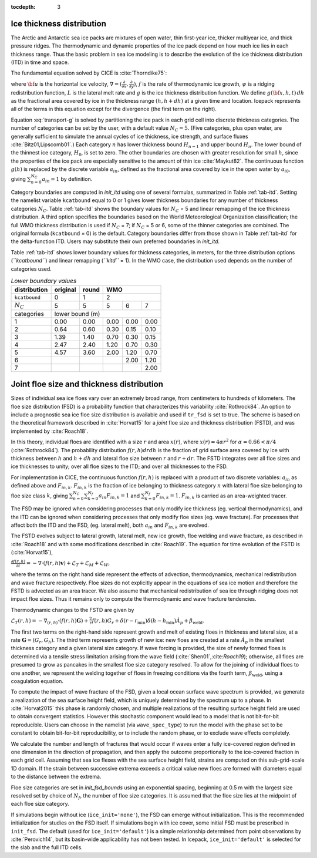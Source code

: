 :tocdepth: 3

.. _model_comp:

Ice thickness distribution
=============================

The Arctic and Antarctic sea ice packs are mixtures of open water, thin
first-year ice, thicker multiyear ice, and thick pressure ridges. The
thermodynamic and dynamic properties of the ice pack depend on how much
ice lies in each thickness range. Thus the basic problem in sea ice
modeling is to describe the evolution of the ice thickness distribution
(ITD) in time and space.

The fundamental equation solved by CICE is :cite:`Thorndike75`:

.. math::
   \frac{\partial g}{\partial t} = -\nabla \cdot (g {\bf u}) 
    - \frac{\partial}{\partial h} (f g) + \psi - L,
   :label: transport-g

where :math:`{\bf u}` is the horizontal ice velocity,
:math:`\nabla = (\frac{\partial}{\partial x}, \frac{\partial}{\partial y})`,
:math:`f` is the rate of thermodynamic ice growth, :math:`\psi` is a
ridging redistribution function, 
:math:`L` is the lateral melt rate
and :math:`g` is the ice thickness
distribution function. We define :math:`g({\bf x},h,t)\,dh` as the
fractional area covered by ice in the thickness range :math:`(h,h+dh)`
at a given time and location.  Icepack represents all of the terms in this
equation except for the divergence (the first term on the right).

Equation :eq:`transport-g` is solved by partitioning the ice pack in
each grid cell into discrete thickness categories. The number of
categories can be set by the user, with a default value :math:`N_C = 5`.
(Five categories, plus open water, are generally sufficient to simulate
the annual cycles of ice thickness, ice strength, and surface fluxes
:cite:`Bitz01,Lipscomb01`.) Each category :math:`n` has
lower thickness bound :math:`H_{n-1}` and upper bound :math:`H_n`. The
lower bound of the thinnest ice category, :math:`H_0`, is set to zero.
The other boundaries are chosen with greater resolution for small
:math:`h`, since the properties of the ice pack are especially sensitive
to the amount of thin ice :cite:`Maykut82`. The continuous
function :math:`g(h)` is replaced by the discrete variable
:math:`a_{in}`, defined as the fractional area covered by ice in the
open water by :math:`a_{i0}`, giving :math:`\sum_{n=0}^{N_C} a_{in} = 1`
by definition.

Category boundaries are computed in *init\_itd* using one of several
formulas, summarized in Table :ref:`tab-itd`. 
Setting the namelist variable ``kcatbound`` equal to 0 or 1 gives lower 
thickness boundaries for any number of thickness categories :math:`N_C`.
Table :ref:`tab-itd` shows the boundary values for :math:`N_C` = 5 and linear remapping 
of the ice thickness distribution. A third option specifies the boundaries 
based on the World Meteorological Organization classification; the full WMO
thickness distribution is used if :math:`N_C` = 7; if :math:`N_C` = 5 or
6, some of the thinner categories are combined. The original formula
(``kcatbound`` = 0) is the default. Category boundaries differ from those
shown in Table :ref:`tab-itd` for the delta-function ITD. Users may
substitute their own preferred boundaries in *init\_itd*.

Table :ref:`tab-itd` shows lower boundary values for thickness categories, in meters, for 
the three distribution options (*``kcatbound``*) and linear remapping (*``kitd``* = 1). 
In the WMO case, the distribution used depends on the number of categories used.

.. _tab-itd:

.. table:: *Lower boundary values* 

   +----------------+------------+---------+--------+--------+--------+
   | distribution   | original   | round   |           WMO            |
   +================+============+=========+========+========+========+
   | ``kcatbound``  | 0          | 1       |            2             |
   +----------------+------------+---------+--------+--------+--------+
   | :math:`N_C`    | 5          | 5       | 5      | 6      | 7      |
   +----------------+------------+---------+--------+--------+--------+
   | categories     |             lower bound (m)                     |
   +----------------+------------+---------+--------+--------+--------+
   | 1              | 0.00       | 0.00    | 0.00   | 0.00   | 0.00   |
   +----------------+------------+---------+--------+--------+--------+
   | 2              | 0.64       | 0.60    | 0.30   | 0.15   | 0.10   |
   +----------------+------------+---------+--------+--------+--------+
   | 3              | 1.39       | 1.40    | 0.70   | 0.30   | 0.15   |
   +----------------+------------+---------+--------+--------+--------+
   | 4              | 2.47       | 2.40    | 1.20   | 0.70   | 0.30   |
   +----------------+------------+---------+--------+--------+--------+
   | 5              | 4.57       | 3.60    | 2.00   | 1.20   | 0.70   |
   +----------------+------------+---------+--------+--------+--------+
   | 6              |            |         |        | 2.00   | 1.20   |
   +----------------+------------+---------+--------+--------+--------+
   | 7              |            |         |        |        | 2.00   |
   +----------------+------------+---------+--------+--------+--------+
   
Joint floe size and thickness distribution
============================

Sizes of individual sea ice floes vary over an extremely broad range, from centimeters
to hundreds of kilometers. The floe size distribution (FSD) is a probability function that
characterizes this variability :cite:`Rothrock84`. An option to include a 
prognostic sea ice floe size distribution is available and used if ``tr_fsd`` is set to true. 
The scheme is based on the theoretical framework described in :cite:`Horvat15` for a
*joint* floe size and thickness distribution (FSTD), and was implemented by :cite:`Roach18`.

In this theory, individual floes are identified with a size :math:`r` and area :math:`x(r)`, where
:math:`x(r)=4\alpha r^2` for :math:`\alpha=0.66 < \pi/4` (:cite:`Rothrock84`). The probability 
distribution :math:`f(r,h) dr dh` is the fraction of grid surface area 
covered by ice with thickness between :math:`h` and :math:`h + dh` and lateral floe
size between :math:`r` and :math:`r + dr`. The FSTD integrates over all floe sizes and
ice thicknesses to unity; over all floe sizes to the ITD; and over all thicknesses to the FSD.

For implementation in CICE,  the continuous function :math:`f(r,h)` is replaced
with a product of two discrete variables: :math:`a_{in}` as defined above and :math:`F_{in,k}`. 
:math:`F_{in,k}` is the fraction of ice belonging to thickness category :math:`n` with lateral 
floe size belonging to floe size class :math:`k`, giving
:math:`\sum_{n=0}^{N_C}\sum_{k=0}^{N_f} a_{in} F_{in,k} = 1` and :math:`\sum_{k=0}^{N_f}  F_{in,k} = 1`.
:math:`F_{in,k}` is carried as an area-weighted tracer.

The FSD may be ignored when considering processes that only modify ice thickness
(eg. vertical thermodynamics), and the ITD can be ignored when considering processes that only modify floe sizes (eg. wave fracture). For processes that affect both the ITD and the FSD, (eg. lateral melt), 
both :math:`a_{in}` and :math:`F_{in,k}` are evolved.

The FSTD evolves subject to lateral growth, lateral melt, new ice growth, floe welding and 
wave fracture, as described in :cite:`Roach18` and with some modifications described in 
:cite:`Roach19`. The equation for time evolution of the FSTD is (:cite:`Horvat15`),

:math:`\frac{\partial f(r,h)}{\partial t} = - \nabla \cdot (f(r,h)\mathbf{v}) + \mathcal{L}_T + \mathcal{L}_M + \mathcal{L}_W`,

where the terms on the right hand side represent the effects of advection, thermodynamics, mechanical 
redistribution and wave fracture respectively. Floe sizes do not explicitly appear in the equations of sea ice motion and therefore the FSTD is advected as an area tracer. We also assume that mechanical redistribution of sea ice through ridging does not impact floe sizes. Thus it remains only to compute the thermodynamic and wave fracture tendencies.

Thermodynamic changes to the FSTD are given by 

:math:`\mathcal{L}_T(r,h)=-\nabla_{(r,h)} \cdot (f(r,h) \mathbf{G}) +\frac{2}{r}f(r,h)G_r  + 
\delta(r-r_{\text{min}})\delta(h-h_{\text{min}})\dot{A}_p + \beta_{\text{weld}}.`

The first two terms on the right-hand side represent growth and melt of existing floes 
in thickness and lateral size, at a rate :math:`\mathbf{G} = (G_r,G_h)`. The third 
term represents growth of new ice: new floes are created at a rate :math:`\dot{A}_p` 
in the smallest thickness category and a given lateral size category. If wave forcing 
is provided, the size of newly formed floes is determined via a tensile stress limitation 
arising from the wave field (:cite:`Shen01`,:cite:`Roach19`); otherwise, all floes 
are presumed to grow as pancakes in the smallest floe size category resolved. 
To allow for the joining of individual floes to one another, we represent
the welding together of floes in freezing conditions via the fourth term, 
:math:`\beta_{\text{weld}}`, using a coagulation equation.

To compute the impact of wave fracture of the FSD, given a local ocean surface wave 
spectrum is provided, we generate a realization of the sea surface height field, which 
is uniquely determined by the spectrum up to a phase. In :cite:`Horvat2015` this phase is 
randomly chosen, and multiple realizations of the resulting surface height field are used to 
obtain convergent statistics. However this stochastic component would lead to a model that is 
not bit-for-bit reproducible. Users can choose in the namelist (via ``wave_spec_type``)
to run the model with the phase set to be constant to obtain bit-for-bit reproducibility, or
to include the random phase, or to exclude wave effects completely.

We calculate the number and length of fractures that would occur if waves enter a fully ice-covered 
region defined in one dimension in the direction of propagation, and then apply
the outcome proportionally to the ice-covered fraction in each grid cell. 
Assuming that sea ice flexes with the sea surface height field, strains are computed
on this sub-grid-scale 1D domain. If the strain between successive extrema exceeds
a critical value new floes are formed with diameters equal to the distance between 
the extrema.

Floe size categories are set in *init\_fsd\_bounds* using an exponential spacing, beginning at 0.5 m with the
largest size resolved set by choice of :math:`N_f`, the number of floe size categories. It is assumed that 
the floe size lies at the midpoint of each floe size category. 

If simulations begin without ice (``ice_init='none'``), the FSD can emerge without initialization. This
is the recommended initialization for studies on the FSD itself. If simulations begin with ice cover, 
some initial FSD must be prescribed in ``init_fsd``. The default (used for ``ice_init='default'``) 
is a simple relationship determined from point observations by :cite:`Perovich14`, but its basin-wide 
applicability has not been tested. In Icepack, ``ice_init='default'`` is selected for the slab
and the full ITD cells.




